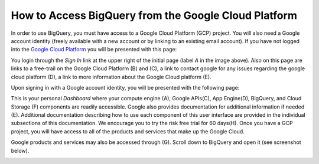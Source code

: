 =======================================================
How to Access BigQuery from the Google Cloud Platform
=======================================================

In order to use BigQuery, you must have access to a Google Cloud Platform (GCP) project.  
You will also need a Google account identity (freely available with a new account or by linking to an existing email account). 
If you have not logged into the `Google Cloud Platform <http://cloud.google.com>`_ you will be presented with this page:

.. image:: SignIntoGCP.png
   :scale: 50
   :align: center

You login through the *Sign In* link at the upper right of the initial page (label *A* in the image above). Also on this page are links to a free-trail on the Google Cloud Platform (B) and (C), a link to contact google for any issues regarding the google cloud platform (D), a link to more information about the Google Cloud platform (E).  

Upon signing in with a Google account identity, you will be presented with the following page:

.. image:: GCPDashboard.png
   :scale: 50
   :align: center
   
This is your personal *Dashboard* where your compute engine (A), Google APIs(C), App Engine(D), BigQuery, and Cloud Storage (F) components are readily accessible. Google also provides documentation for additional information if needed (E). Additional documentation describing how to use each component of this user interface are provided in the individual subsections of this documentation.
We encourage you to try the risk free trial for 60 days(H). Once you have a GCP project, you will have access to all of the products and services that make up the Google Cloud.

Google products and services may also be accessed through (G). Scroll down to BigQuery and open it (see screenshot below).

.. image:: BigQuerySelect.png
   :scale: 50
   :align: center


